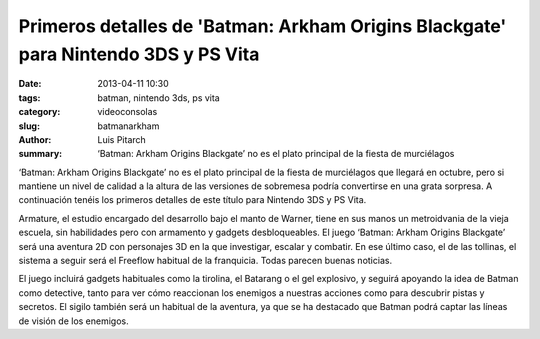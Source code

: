 Primeros detalles de 'Batman: Arkham Origins Blackgate' para Nintendo 3DS y PS Vita
####################################################################################

:date: 2013-04-11 10:30
:tags: batman, nintendo 3ds, ps vita
:category: videoconsolas
:slug: batmanarkham
:author: Luis Pitarch
:summary: ‘Batman: Arkham Origins Blackgate’ no es el plato principal de la fiesta de murciélagos 


.. image:: http://img.vidaextra.com/2013/04/Batman%20Blackgate.jpg
	:align: left

‘Batman: Arkham Origins Blackgate’ no es el plato principal de la fiesta de murciélagos que llegará en octubre, pero si mantiene un nivel de calidad a la altura de las versiones de sobremesa podría convertirse en una grata sorpresa. A continuación tenéis los primeros detalles de este título para Nintendo 3DS y PS Vita.

Armature, el estudio encargado del desarrollo bajo el manto de Warner, tiene en sus manos un metroidvania de la vieja escuela, sin habilidades pero con armamento y gadgets desbloqueables. El juego ‘Batman: Arkham Origins Blackgate’ será una aventura 2D con personajes 3D en la que investigar, escalar y combatir. En ese último caso, el de las tollinas, el sistema a seguir será el Freeflow habitual de la franquicia. Todas parecen buenas noticias.

El juego incluirá gadgets habituales como la tirolina, el Batarang o el gel explosivo, y seguirá apoyando la idea de Batman como detective, tanto para ver cómo reaccionan los enemigos a nuestras acciones como para descubrir pistas y secretos. El sigilo también será un habitual de la aventura, ya que se ha destacado que Batman podrá captar las líneas de visión de los enemigos.
